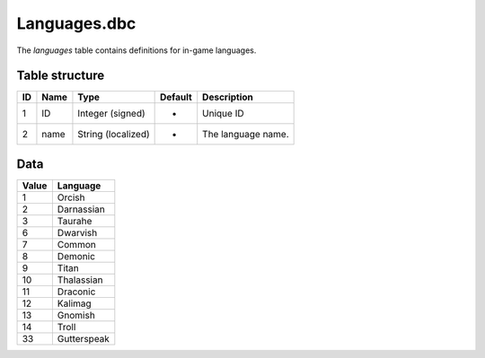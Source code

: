 .. _file-formats-dbc-languages:

=============
Languages.dbc
=============

The *languages* table contains definitions for in-game languages.

Table structure
---------------

+------+--------+----------------------+-----------+----------------------+
| ID   | Name   | Type                 | Default   | Description          |
+======+========+======================+===========+======================+
| 1    | ID     | Integer (signed)     | -         | Unique ID            |
+------+--------+----------------------+-----------+----------------------+
| 2    | name   | String (localized)   | -         | The language name.   |
+------+--------+----------------------+-----------+----------------------+

Data
----

+---------+---------------+
| Value   | Language      |
+=========+===============+
| 1       | Orcish        |
+---------+---------------+
| 2       | Darnassian    |
+---------+---------------+
| 3       | Taurahe       |
+---------+---------------+
| 6       | Dwarvish      |
+---------+---------------+
| 7       | Common        |
+---------+---------------+
| 8       | Demonic       |
+---------+---------------+
| 9       | Titan         |
+---------+---------------+
| 10      | Thalassian    |
+---------+---------------+
| 11      | Draconic      |
+---------+---------------+
| 12      | Kalimag       |
+---------+---------------+
| 13      | Gnomish       |
+---------+---------------+
| 14      | Troll         |
+---------+---------------+
| 33      | Gutterspeak   |
+---------+---------------+
